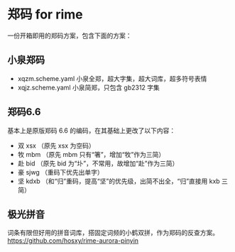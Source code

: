 * 郑码 for rime
一份开箱即用的郑码方案，包含下面的方案：

** 小泉郑码
- xqzm.scheme.yaml 小泉全郑，超大字集，超大词库，超多符号表情
- xqjz.scheme.yaml 小泉简郑，只包含 gb2312 字集

** 郑码6.6
基本上是原版郑码 6.6 的编码，在其基础上更改了以下内容：
- 双 xsx （原先 xsx 为空码）
- 牧 mbm （原先 mbm 只有“箸”，增加“牧”作为三简）
- 赴 bid （原先 bid 为“圤”，不常用，故增加“赴”作为三简）
- 豪 sjwg （重码下优先出单字）
- 坚 kdxb （和“归”重码，提高“坚”的优先级，出简不出全，“归”直接用 kxb 三简）

** 极光拼音
词条有限但好用的拼音词库，搭固定词频的小鹤双拼，作为郑码的反查方案。
https://github.com/hosxy/rime-aurora-pinyin
